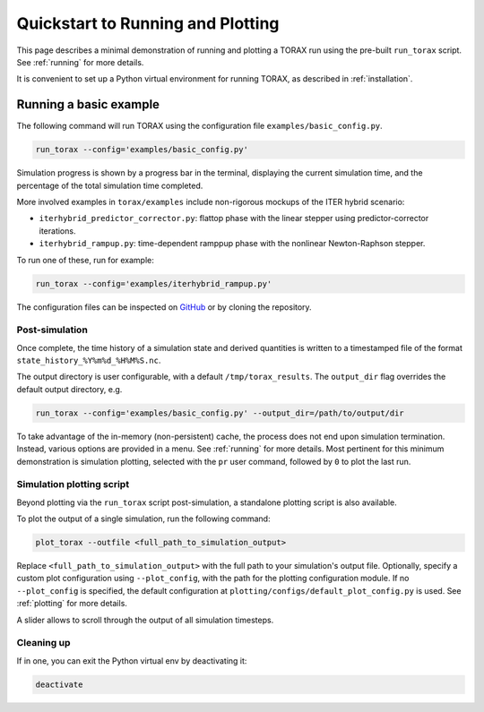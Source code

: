 .. _quickstart:

Quickstart to Running and Plotting
##################################

This page describes a minimal demonstration of running and plotting a TORAX run
using the pre-built ``run_torax`` script. See :ref:`running` for more details.

It is convenient to set up a Python virtual environment for running TORAX, as
described in :ref:`installation`.

Running a basic example
=======================

The following command will run TORAX using the configuration file
``examples/basic_config.py``.

.. code-block:: console

  run_torax --config='examples/basic_config.py'

Simulation progress is shown by a progress bar in the terminal, displaying the
current simulation time, and the percentage of the total simulation time
completed.

More involved examples in ``torax/examples`` include non-rigorous mockups of the
ITER hybrid scenario:

* ``iterhybrid_predictor_corrector.py``: flattop phase with the linear stepper
  using predictor-corrector iterations.

* ``iterhybrid_rampup.py``: time-dependent ramppup phase with the nonlinear
  Newton-Raphson stepper.

To run one of these, run for example:

.. code-block:: console

  run_torax --config='examples/iterhybrid_rampup.py'

The configuration files can be inspected on
`GitHub <https://github.com/google-deepmind/torax/tree/main/torax/examples>`_ or
by cloning the repository.

Post-simulation
---------------

Once complete, the time history of a simulation state and derived quantities
is written to a timestamped file of the format
``state_history_%Y%m%d_%H%M%S.nc``.

The output directory is user configurable, with a default
``/tmp/torax_results``. The ``output_dir`` flag overrides the default output
directory, e.g.

.. code-block:: console

  run_torax --config='examples/basic_config.py' --output_dir=/path/to/output/dir

To take advantage of the in-memory (non-persistent) cache, the process does not
end upon simulation termination. Instead, various options are provided in a
menu. See :ref:`running` for more details. Most pertinent for this minimum
demonstration is simulation plotting, selected with the ``pr`` user command,
followed by ``0`` to plot the last run.

Simulation plotting script
--------------------------

Beyond plotting via the ``run_torax`` script post-simulation, a standalone
plotting script is also available.

To plot the output of a single simulation, run the following command:

.. code-block:: console

  plot_torax --outfile <full_path_to_simulation_output>

Replace ``<full_path_to_simulation_output>`` with the full path to your
simulation's output file. Optionally, specify a custom plot configuration using
``--plot_config``, with the path for the plotting configuration module.
If no ``--plot_config`` is specified, the default configuration at
``plotting/configs/default_plot_config.py`` is used. See :ref:`plotting` for
more details.

A slider allows to scroll through the output of all simulation timesteps.

Cleaning up
-----------

If in one, you can exit the Python virtual env by deactivating it:

.. code-block:: console

  deactivate
